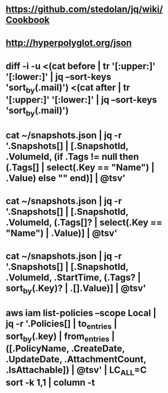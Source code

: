 # vim: set tw=999:

* https://github.com/stedolan/jq/wiki/Cookbook
* http://hyperpolyglot.org/json

* diff -i -u <(cat before | tr '[:upper:]' '[:lower:]' | jq --sort-keys 'sort_by(.mail)') <(cat after | tr '[:upper:]' '[:lower:]' | jq --sort-keys 'sort_by(.mail)')
* cat ~/snapshots.json | jq -r '.Snapshots[] | [.SnapshotId, .VolumeId, (if .Tags != null then (.Tags[] | select(.Key == "Name") | .Value) else "" end)] | @tsv'
* cat ~/snapshots.json | jq -r '.Snapshots[] | [.SnapshotId, .VolumeId, (.Tags[]? | select(.Key == "Name") | .Value)] | @tsv'
* cat ~/snapshots.json | jq -r '.Snapshots[] | [.SnapshotId, .VolumeId, .StartTime, (.Tags? | sort_by(.Key)? | .[].Value)] | @tsv'
* aws iam list-policies --scope Local | jq -r '.Policies[] | to_entries | sort_by(.key) | from_entries | ([.PolicyName, .CreateDate, .UpdateDate, .AttachmentCount, .IsAttachable]) | @tsv' | LC_ALL=C sort -k 1,1 | column -t
